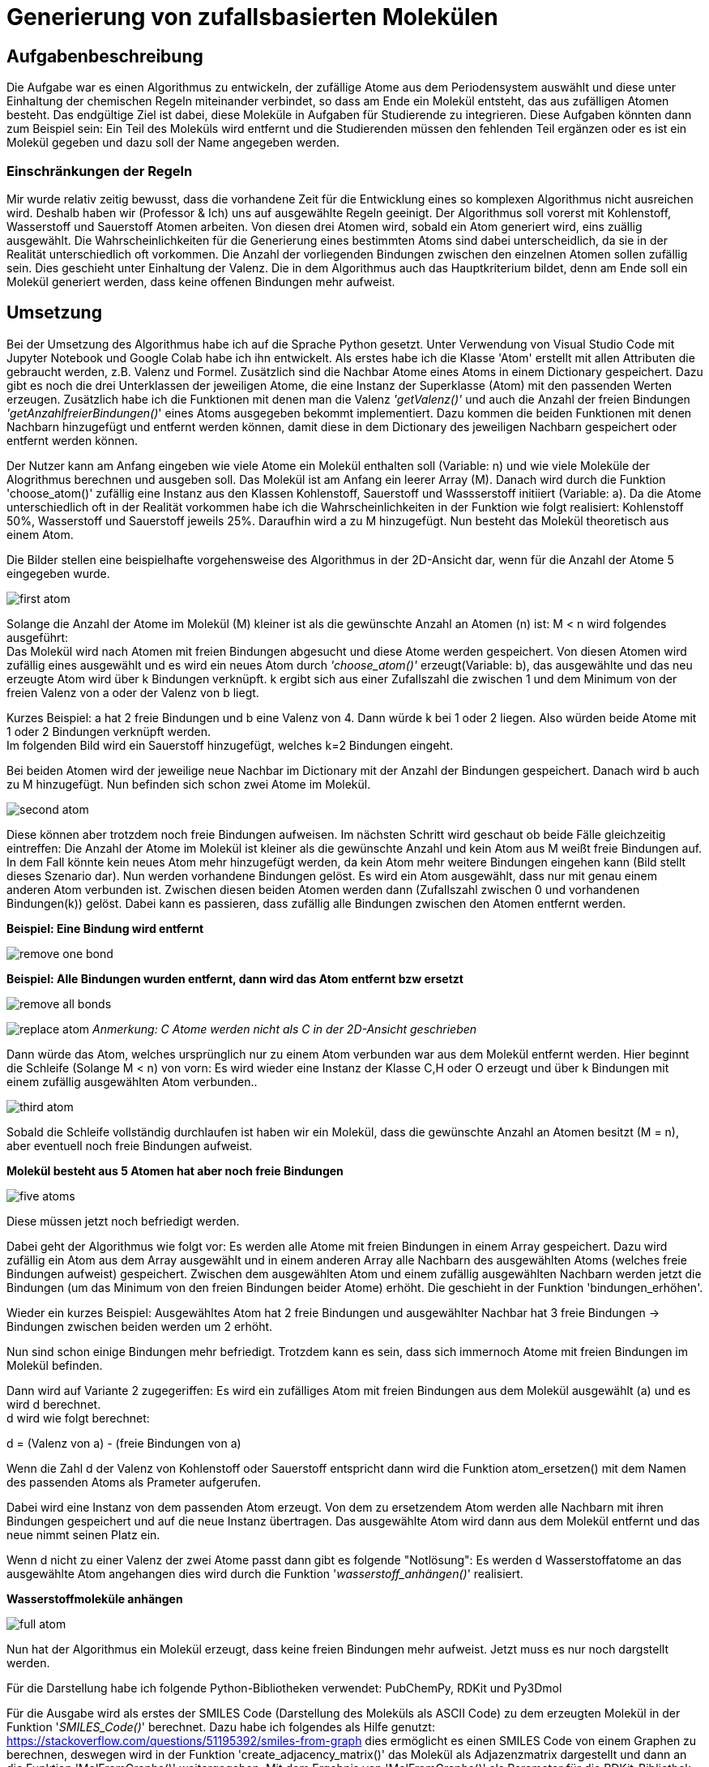 :imagesdir: img
=  Generierung von zufallsbasierten Molekülen

==  Aufgabenbeschreibung

Die Aufgabe war es einen Algorithmus zu entwickeln, der zufällige Atome aus dem Periodensystem auswählt und diese unter Einhaltung der chemischen Regeln miteinander verbindet, so dass am Ende ein Molekül entsteht, das aus zufälligen Atomen besteht. Das endgültige Ziel ist dabei, diese Moleküle in Aufgaben für Studierende zu integrieren. Diese Aufgaben könnten dann zum Beispiel sein: Ein Teil des Moleküls wird entfernt und die Studierenden müssen den fehlenden Teil ergänzen oder es ist ein Molekül gegeben und dazu soll der Name angegeben werden.

===  Einschränkungen der Regeln

Mir wurde relativ zeitig bewusst, dass die vorhandene Zeit für die Entwicklung eines so komplexen Algorithmus nicht ausreichen wird. Deshalb haben wir (Professor & Ich) uns auf ausgewählte Regeln geeinigt. Der Algorithmus soll vorerst mit Kohlenstoff, Wasserstoff und Sauerstoff Atomen arbeiten. Von diesen drei Atomen wird, sobald ein Atom generiert wird, eins zuällig ausgewählt. Die Wahrscheinlichkeiten für die Generierung eines bestimmten Atoms sind dabei unterscheidlich, da sie in der Realität unterschiedlich oft vorkommen. Die Anzahl der vorliegenden Bindungen zwischen den einzelnen Atomen sollen zufällig sein. Dies geschieht unter Einhaltung der Valenz. Die in dem Algorithmus auch das Hauptkriterium bildet, denn am Ende soll ein Molekül generiert werden, dass keine offenen Bindungen mehr aufweist.


==  Umsetzung

Bei der Umsetzung des Algorithmus habe ich auf die Sprache Python gesetzt. Unter Verwendung von Visual Studio Code mit Jupyter Notebook und Google Colab habe ich ihn entwickelt. 
Als erstes habe ich die Klasse 'Atom' erstellt mit allen Attributen die gebraucht werden, z.B. Valenz und Formel. Zusätzlich sind die Nachbar Atome eines Atoms in einem Dictionary gespeichert. Dazu gibt es noch die drei Unterklassen der jeweiligen Atome, die eine Instanz der Superklasse (Atom) mit den passenden Werten erzeugen. Zusätzlich habe ich die Funktionen mit denen man die Valenz _'getValenz()'_ und auch die Anzahl der freien Bindungen _'getAnzahlfreierBindungen()_' eines Atoms ausgegeben bekommt implementiert. Dazu kommen die beiden Funktionen mit denen Nachbarn hinzugefügt und entfernt werden können, damit diese in dem Dictionary des jeweiligen Nachbarn gespeichert oder entfernt werden können.

Der Nutzer kann am Anfang eingeben wie viele Atome ein Molekül enthalten soll (Variable: n) und wie viele Moleküle der Alogrithmus berechnen und ausgeben soll.
Das Molekül ist am Anfang ein leerer Array (M). Danach wird durch die Funktion 'choose_atom()' zufällig eine Instanz aus den Klassen Kohlenstoff, Sauerstoff und Wassserstoff initiiert  (Variable: a). Da die Atome unterschiedlich oft in der Realität vorkommen habe ich die Wahrscheinlichkeiten in der Funktion wie folgt realisiert: Kohlenstoff 50%, Wasserstoff und Sauerstoff jeweils 25%. Daraufhin wird a zu M hinzugefügt. Nun besteht das Molekül theoretisch aus einem Atom. +

Die Bilder stellen eine beispielhafte vorgehensweise des Algorithmus in der 2D-Ansicht dar, wenn für die Anzahl der Atome 5 eingegeben wurde.

image:first_atom.png[title="Erstes Atom"]

Solange die Anzahl der Atome im Molekül (M) kleiner ist als die gewünschte Anzahl an Atomen (n) ist: M < n wird folgendes ausgeführt: +
Das Molekül wird nach Atomen mit freien Bindungen abgesucht und diese Atome werden gespeichert. Von diesen Atomen wird zufällig eines ausgewählt und es wird ein neues Atom durch _'choose_atom()'_ erzeugt(Variable: b), das ausgewählte und das neu erzeugte Atom wird über k Bindungen verknüpft. k ergibt sich aus einer Zufallszahl die zwischen 1 und dem Minimum von der freien Valenz von a oder der Valenz von b liegt. 

Kurzes Beispiel: a hat 2 freie Bindungen und b eine Valenz von 4. Dann würde k bei 1 oder 2 liegen. Also würden beide Atome mit 1 oder 2 Bindungen verknüpft werden. +
Im folgenden Bild wird ein Sauerstoff hinzugefügt, welches k=2 Bindungen eingeht.


Bei beiden Atomen wird der jeweilige neue Nachbar im Dictionary mit der Anzahl der Bindungen gespeichert.
Danach wird b auch zu M hinzugefügt. Nun befinden sich schon zwei Atome im Molekül. 

image:second_atom.png[title="Zweites Atom"]

Diese können aber trotzdem noch freie Bindungen aufweisen.
Im nächsten Schritt wird geschaut ob beide Fälle gleichzeitig eintreffen: Die Anzahl der Atome im Molekül ist kleiner als die gewünschte Anzahl und kein Atom aus M weißt freie Bindungen auf. In dem Fall könnte kein neues Atom mehr hinzugefügt werden, da kein Atom mehr weitere Bindungen eingehen kann (Bild stellt dieses Szenario dar). Nun werden vorhandene Bindungen gelöst. Es wird ein Atom ausgewählt, dass nur mit genau einem anderen Atom verbunden ist. Zwischen diesen beiden Atomen werden dann (Zufallszahl zwischen 0 und vorhandenen Bindungen(k)) gelöst. Dabei kann es passieren, dass zufällig alle Bindungen zwischen den Atomen entfernt werden. 

*Beispiel: Eine Bindung wird entfernt*

image:remove_one_bond.png[title="Eine Bindung wurde entfernt"]

*Beispiel: Alle Bindungen wurden entfernt, dann wird das Atom entfernt bzw ersetzt*

image:remove_all_bonds.png[title="Alle Bindungen wurden entfernt"]

image:replace_atom.png[title="Alle Bindungen wurden entfernt"]
_Anmerkung: C Atome werden nicht als C in der 2D-Ansicht geschrieben_

Dann würde das Atom, welches ursprünglich nur zu einem Atom verbunden war aus dem Molekül entfernt werden. Hier beginnt die Schleife (Solange M < n) von vorn: Es wird wieder eine Instanz der Klasse C,H oder O erzeugt und über k Bindungen mit einem zufällig ausgewählten Atom verbunden..

image:third_atom.png[title="Drittes Atom anhängen"]

Sobald die Schleife vollständig durchlaufen ist haben wir ein Molekül, dass die gewünschte Anzahl an Atomen besitzt (M = n), aber eventuell noch freie Bindungen aufweist.

*Molekül besteht aus 5 Atomen hat aber noch freie Bindungen*

image:five_atoms.png[title="Alle 5 Atome, aber noch freie Bindungen"]

Diese müssen jetzt noch befriedigt werden.

Dabei geht der Algorithmus wie folgt vor: Es werden alle Atome mit freien Bindungen in einem Array gespeichert. Dazu wird zufällig ein Atom aus dem Array ausgewählt und in einem anderen Array alle Nachbarn des ausgewählten Atoms (welches freie Bindungen aufweist) gespeichert. Zwischen dem ausgewählten Atom und einem zufällig ausgewählten Nachbarn werden jetzt die Bindungen (um das Minimum von den freien Bindungen beider Atome) erhöht. Die geschieht in der Funktion 'bindungen_erhöhen'.

Wieder ein kurzes Beispiel: Ausgewähltes Atom hat 2 freie Bindungen und ausgewählter Nachbar hat 3 freie Bindungen -> Bindungen zwischen beiden werden um 2 erhöht.

Nun sind schon einige Bindungen mehr befriedigt. Trotzdem kann es sein, dass sich immernoch Atome mit freien Bindungen im Molekül befinden.

Dann wird auf Variante 2 zugegeriffen: Es wird ein zufälliges Atom mit freien Bindungen aus dem Molekül ausgewählt (a) und es wird d berechnet. +
d wird wie folgt berechnet:

d = (Valenz von a) - (freie Bindungen von a)

Wenn die Zahl d der Valenz von Kohlenstoff oder Sauerstoff entspricht dann wird die Funktion atom_ersetzen() mit dem Namen des passenden Atoms als Prameter aufgerufen.

Dabei wird eine Instanz von dem passenden Atom erzeugt. Von dem zu ersetzendem Atom werden alle Nachbarn mit ihren Bindungen gespeichert und auf die neue Instanz übertragen. Das ausgewählte Atom wird dann aus dem Molekül entfernt und das neue nimmt seinen Platz ein.

Wenn d nicht zu einer Valenz der zwei Atome passt dann gibt es folgende "Notlösung": Es werden d Wasserstoffatome an das ausgewählte Atom angehangen dies wird durch die Funktion '_wasserstoff_anhängen()_' realisiert.

*Wasserstoffmoleküle anhängen*

image:full_atom.png[title="Volles Atom"]

Nun hat der Algorithmus ein Molekül erzeugt, dass keine freien Bindungen mehr aufweist. Jetzt muss es nur noch dargstellt werden.

Für die Darstellung habe ich folgende Python-Bibliotheken verwendet: PubChemPy, RDKit und Py3Dmol

Für die Ausgabe wird als erstes der SMILES Code (Darstellung des Moleküls als ASCII Code) zu dem erzeugten Molekül in der Funktion '_SMILES_Code()_' berechnet. Dazu habe ich folgendes als Hilfe genutzt: https://stackoverflow.com/questions/51195392/smiles-from-graph dies ermöglicht es einen SMILES Code von einem Graphen zu berechnen, deswegen wird in der Funktion 'create_adjacency_matrix()' das Molekül als Adjazenzmatrix dargestellt und dann an die Funktion 'MolFromGraphs()' weitergegeben. Mit dem Ergebnis von 'MolFromGraphs()' als Parameter für die RDKit-Bibliothek vorgegebe Funktion 'Chem.MolToSmiles ()' wird jetzt der SMILES Code berechnet. Der SMILES Code wird nun in Verbindung mit der PubChemPy Bibliothek genutzt. In der Funktion '_get_from_PubChem()_' wird nun die Datenbank nach dem SMILES Code abgesucht und dadurch kann der Name und die Formel des Moleküls ausgegeben werden. Zusätzlich wird die Anzahl der nicht gültigen Moleküle ausgegeben, dazu aber mehr im Punkt *Probleme*. +
Als letztes erfolgt die Ausgabe der 3D-Ansicht des Moleküls durch die FUnktion '_show()_'. Der Funktion wird der SMILES Code als Parameter übergeben. py3Dmol stellt hier einige Funktionen bereit mit denen Einstellungen an der 3D-Ansicht vorgenommen werden können. z.B. '_view()_' mit der ich die Größe der Ausgabe auf 600x600 beschränkt habe.

*3D-Ansicht hier einfügen*



==  Probleme
Der Algorithmus kann zufallsbasierte Moleküle berechnen und darstellen. Doch manchmal ergeben sich dabei bestimmte Molekülstrukturen, die es theoretisch geben könnte aber dennoch in der Realität nicht existieren. Diese lassen sich dann nicht darstellen und führen zu einem Error. Deshalb gibt es eine Variable die diese Errors mitzählt und am Ende die Anzahl der nicht gültig generierten Moleküle ausgibt.
Zusätzlich wird der Name und die Formel nur aus der PubChem Datenbank abgerufen und wenn das Molekül dort nicht existiert, dann wird beides nicht ausgegeben. Je größer das Molekül ist desto unwahrscheinlicher ist es, dass der Name und die Formel in der Datenbank vorhanden ist. Genauso ist es bei der Generierung von nicht gültigen Molekülen: je größer desto wahrscheinlicher, dass es nicht gültig ist.

Bei zahlreichen Testläufen haben sich folgende Daten ergeben:

y-Achse: Wahrscheinlichkeit + 
x-Achse: Anzahl Atome

image:Probleme.png[title="Probleme des Algorithmus"]


== Ausblick
Der Algorithmus wurde in seiner Funktion durch die vorher festgelegten Einschränkungen sehr begrenzt, in Zukunft könnten aber noch weitere Regeln implementiert werden, so dass am Ende mit allen Atomen des Periodensystems gearbeitet werden könnte. Auch die Generierung von ungültigen Atomen liese sich durch implementieren von weiteren Regeln umsetzen, denn man müsse lediglich herausfinden in welcher Struktur gewisse Atome nicht in Verbindung mit anderen Atomen existieren könnnen und diese Möglichkeiten excludieren.
Zusätzlich zieht sich der Algorithmus die Formel und den Namen der Moleküle aus der PubChem Datenbank, dabei treten einige Probleme auf, die ich vorher schon genannt habe. Dies liese sich auch mit einer einzigen Funktion beheben, die beides von selber ausrechnet, da Atome oft in verschiedenen Gruppen auftreten und aus diesen Gruppen der Name sowie die Formel abgeleitet werden könnte. Außerdem ist das erst der Grundbaustein für automatisierte Generierung von Chemie Aufgaben für Studierende.

